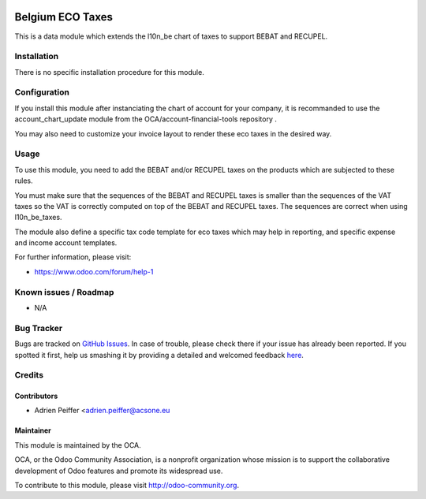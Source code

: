 .. image:: https://img.shields.io/badge/licence-AGPL--3-blue.svg
    :alt: License: AGPL-3

=================
Belgium ECO Taxes
=================

This is a data module which extends the l10n_be chart of taxes
to support BEBAT and RECUPEL.

Installation
============

There is no specific installation procedure for this module.

Configuration
=============

If you install this module after instanciating the chart of account
for your company, it is recommanded to use the account_chart_update
module from the OCA/account-financial-tools repository .

You may also need to customize your invoice layout to render
these eco taxes in the desired way.

Usage
=====

To use this module, you need to add the BEBAT and/or RECUPEL
taxes on the products which are subjected to these rules.

You must make sure that the sequences of the BEBAT and RECUPEL taxes
is smaller than the sequences of the VAT taxes so the VAT is correctly
computed on top of the BEBAT and RECUPEL taxes. The sequences are correct
when using l10n_be_taxes.

The module also define a specific tax code template for eco taxes which
may help in reporting, and specific expense and income account templates.

.. image:: https://odoo-community.org/website/image/ir.attachment/5784_f2813bd/datas
   :alt: Try me on Runbot
   :target: https://runbot.odoo-community.org/runbot/179/8.0

For further information, please visit:

* https://www.odoo.com/forum/help-1

Known issues / Roadmap
======================

* N/A

Bug Tracker
===========

Bugs are tracked on `GitHub Issues <https://github.com/OCA/l10n-belgium/issues>`_.
In case of trouble, please check there if your issue has already been reported.
If you spotted it first, help us smashing it by providing a detailed and welcomed feedback
`here <https://github.com/OCA/l10n-belgium/issues/new?body=module:%20l10n_be_eco_tax%0Aversion:%208.0%0A%0A**Steps%20to%20reproduce**%0A-%20...%0A%0A**Current%20behavior**%0A%0A**Expected%20behavior**>`_.


Credits
=======

Contributors
------------

* Adrien Peiffer <adrien.peiffer@acsone.eu

Maintainer
----------

.. image:: https://odoo-community.org/logo.png
   :alt: Odoo Community Association
   :target: https://odoo-community.org

This module is maintained by the OCA.

OCA, or the Odoo Community Association, is a nonprofit organization whose
mission is to support the collaborative development of Odoo features and
promote its widespread use.

To contribute to this module, please visit http://odoo-community.org.
